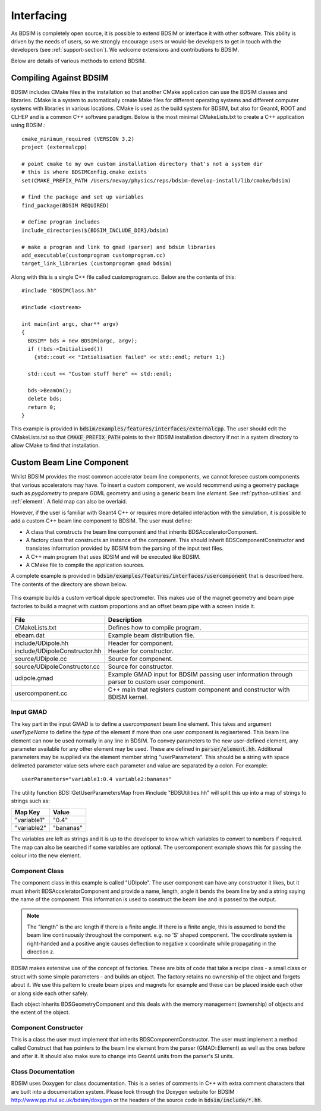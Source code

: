 .. _interfacing-section:

***********
Interfacing
***********

As BDSIM is completely open source, it is possible to extend BDSIM or interface it with
other software. This ability is driven by the needs of users, so we strongly encourage
users or would-be developers to get in touch with the developers (see :ref:`support-section`).
We welcome extensions and contributions to BDSIM.

Below are details of various methods to extend BDSIM.

Compiling Against BDSIM
=======================

BDSIM includes CMake files in the installation so that another CMake application can
use the BDSIM classes and libraries. CMake is a system to automatically create
Make files for different operating systems and different computer systems with libraries
in various locations. CMake is used as the build system for BDSIM, but also for Geant4,
ROOT and CLHEP and is a common C++ software paradigm. Below is the most minimal CMakeLists.txt
to create a C++ application using BDSIM.::

  cmake_minimum_required (VERSION 3.2)
  project (externalcpp)

  # point cmake to my own custom installation directory that's not a system dir
  # this is where BDSIMConfig.cmake exists
  set(CMAKE_PREFIX_PATH /Users/nevay/physics/reps/bdsim-develop-install/lib/cmake/bdsim)
  
  # find the package and set up variables
  find_package(BDSIM REQUIRED)
  
  # define program includes
  include_directories(${BDSIM_INCLUDE_DIR}/bdsim)
  
  # make a program and link to gmad (parser) and bdsim libraries
  add_executable(customprogram customprogram.cc)
  target_link_libraries (customprogram gmad bdsim)

Along with this is a single C++ file called customprogram.cc. Below are the contents of this::

  #include "BDSIMClass.hh"

  #include <iostream>

  int main(int argc, char** argv)
  {
    BDSIM* bds = new BDSIM(argc, argv);
    if (!bds->Initialised())
      {std::cout << "Intialisation failed" << std::endl; return 1;}

    std::cout << "Custom stuff here" << std::endl;
  
    bds->BeamOn();
    delete bds;
    return 0;
  }

This example is provided in :code:`bdsim/examples/features/interfaces/externalcpp`. The user
should edit the CMakeLists.txt so that :code:`CMAKE_PREFIX_PATH` points to their BDSIM
installation directory if not in a system directory to allow CMake to find that installation.
  
Custom Beam Line Component
==========================

Whilst BDSIM provides the most common accelerator beam line components, we cannot foresee
custom components that various accelerators may have. To insert a custom component, we
would recommend using a geometry package such as `pyg4ometry` to prepare GDML geometry
and using a generic beam line `element`. See :ref:`python-utilities` and :ref:`element`.
A field map can also be overlaid.

However, if the user is familiar with Geant4 C++ or requires more detailed interaction
with the simulation, it is possible to add a custom C++ beam line component to BDSIM. The
user must define:

* A class that constructs the beam line component and that inherits BDSAcceleratorComponent.
* A factory class that constructs an instance of the component. This should inherit
  BDSComponentConstructor and translates information provided by BDSIM from the parsing of
  the input text files.
* A C++ main program that uses BDSIM and will be executed like BDSIM.
* A CMake file to compile the application sources.

A complete example is provided in :code:`bdsim/examples/features/interfaces/usercomponent` that
is described here. The contents of the directory are shown below.

.. figure:: examples/interface-contents.png
	    :width: 40%
	    :align: center

This example builds a custom vertical dipole spectrometer. This makes use of the magnet
geometry and beam pipe factories to build a magnet with custom proportions and an offset
beam pipe with a screen inside it.

.. figure:: examples/usercomponent-visualisation.png
	    :width: 90%
	    :align: center

.. tabularcolumns:: |p{0.30\textwidth}|p{0.30\textwidth}|

+--------------------------------+-----------------------------------------------------------+
| **File**                       | **Description**                                           |
+================================+===========================================================+
| CMakeLists.txt                 | Defines how to compile program.                           |
+--------------------------------+-----------------------------------------------------------+
| ebeam.dat                      | Example beam distribution file.                           |
+--------------------------------+-----------------------------------------------------------+
| include/UDipole.hh             | Header for component.                                     |
+--------------------------------+-----------------------------------------------------------+
| include/UDipoleConstructor.hh  | Header for constructor.                                   |
+--------------------------------+-----------------------------------------------------------+
| source/UDipole.cc              | Source for component.                                     |
+--------------------------------+-----------------------------------------------------------+
| source/UDipoleConstructor.cc   | Source for constructor.                                   |
+--------------------------------+-----------------------------------------------------------+
| udipole.gmad                   | Example GMAD input for BDSIM passing user information     |
|                                | through parser to custom user component.                  |
+--------------------------------+-----------------------------------------------------------+
| usercomponent.cc               | C++ main that registers custom component and constructor  |
|                                | with BDISM kernel.                                        |
+--------------------------------+-----------------------------------------------------------+

Input GMAD
----------

The key part in the input GMAD is to define a `usercomponent` beam line element. This takes
and argument `userTypeName` to define the *type* of the element if more than one user
component is regisertered. This beam line element can now be used normally in any line
in BDSIM. To convey parameters to the new user-defined element, any parameter available
for any other element may be used. These are defined in :code:`parser/element.hh`. Additional
parameters may be supplied via the element member string "userParameters". This should
be a string with space delimeted parameter value sets where each parameter and value are
separated by a colon. For example::

  userParameters="variable1:0.4 variable2:bananas"

The utility function BDS::GetUserParametersMap from \#include "BDSUtilities.hh" will split
this up into a map of strings to strings such as:

+-----------------+--------------+
| **Map Key**     | **Value**    |
+=================+==============+
| "variable1"     | "0.4"        |
+-----------------+--------------+
| "variable2"     | "bananas"    |
+-----------------+--------------+

The variables are left as strings and it is up to the developer to know which variables
to convert to numbers if required. The map can also be searched if some variables are
optional. The usercomponent example shows this for passing the colour into the new element.

Component Class
---------------

The component class in this example is called "UDipole". The user component can have any
constructor it likes, but it must inherit BDSAcceleratorComponent and provide a name,
length, angle it bends the beam line by and a string saying the name of the component.
This information is used to construct the beam line and is passed to the output.

.. note:: The "length" is the arc length if there is a finite angle. If there is a finite
	  angle, this is assumed to bend the beam line continuously throughout the component.
	  e.g. no 'S' shaped component. The coordinate system is right-handed and a
	  positive angle causes deflection to negative x coordinate while propagating in
	  the direction z.

BDSIM makes extensive use of the concept of factories. These are bits of code that
take a recipe class - a small class or struct with some simple parameters - and builds
an object. The factory retains no ownership of the object and forgets about it. We use
this pattern to create beam pipes and magnets for example and these can be placed
inside each other or along side each other safely.

Each object inherits BDSGeometryComponent and this deals with the memory management
(ownership) of objects and the extent of the object.

Component Constructor
---------------------

This is a class the user must implement that inherits BDSComponentConstructor. The user
must implement a method called Construct that has pointers to the beam line element
from the parser (GMAD::Element) as well as the ones before and after it. It should
also make sure to change into Geant4 units from the parser's SI units.

Class Documentation
-------------------

BDSIM uses Doxygen for class documentation. This is a series of comments in C++ with
extra comment characters that are built into a documentation system. Please look through
the Doxygen website for BDSIM `<http://www.pp.rhul.ac.uk/bdsim/doxygen>`_ or the headers
of the source code in :code:`bdsim/include/*.hh`.
